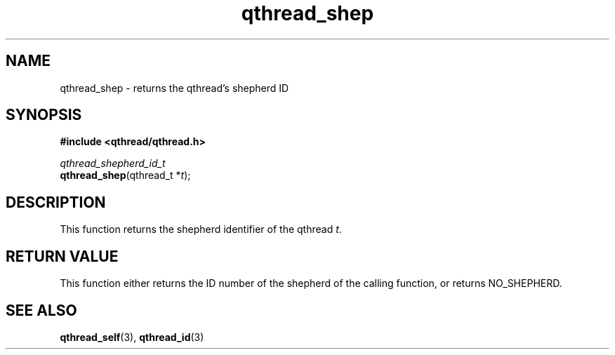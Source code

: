 .TH qthread_shep 3 "NOVEMBER 2006" libqthread "libqthread"
.SH NAME
qthread_shep \- returns the qthread's shepherd ID
.SH SYNOPSIS
.B #include <qthread/qthread.h>

.I qthread_shepherd_id_t
.br
\fBqthread_shep\fR(qthread_t *\fIt\fR);
.SH DESCRIPTION
This function returns the shepherd identifier of the qthread \fIt\fR.
.SH "RETURN VALUE"
This function either returns the ID number of the shepherd of the calling function, or returns NO_SHEPHERD.
.SH "SEE ALSO"
.BR qthread_self (3),
.BR qthread_id (3)
